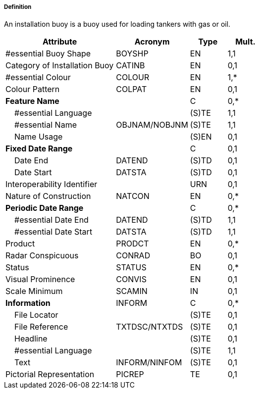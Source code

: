===== Definition

An installation buoy is a buoy used for loading tankers with gas or oil.

[cols="3,2,1,1", options="header"]
|===
|Attribute |Acronym |Type |Mult.

|#essential Buoy Shape|BOYSHP|EN|1,1
|Category of Installation Buoy|CATINB|EN|0,1
|#essential Colour|COLOUR|EN|1,*
|Colour Pattern|COLPAT|EN|0,1
|**Feature Name**||C|0,*
|    #essential Language||(S)TE|1,1
|    #essential Name|OBJNAM/NOBJNM|(S)TE|1,1
|    Name Usage||(S)EN|0,1
|**Fixed Date Range**||C|0,1
|    Date End|DATEND|(S)TD|0,1
|    Date Start|DATSTA|(S)TD|0,1
|Interoperability Identifier||URN|0,1
|Nature of Construction|NATCON|EN|0,*
|**Periodic Date Range**||C|0,*
|    #essential Date End|DATEND|(S)TD|1,1
|    #essential Date Start|DATSTA|(S)TD|1,1
|Product|PRODCT|EN|0,*
|Radar Conspicuous|CONRAD|BO|0,1
|Status|STATUS|EN|0,*
|Visual Prominence|CONVIS|EN|0,1
|Scale Minimum|SCAMIN|IN|0,1
|**Information**|INFORM|C|0,*
|    File Locator||(S)TE|0,1
|    File Reference|TXTDSC/NTXTDS|(S)TE|0,1
|    Headline||(S)TE|0,1
|    #essential Language||(S)TE|1,1
|    Text|INFORM/NINFOM|(S)TE|0,1
|Pictorial Representation|PICREP|TE|0,1
|===

// include::../features_rules/InstallationBuoy_rules.adoc[tag=InstallationBuoy]
